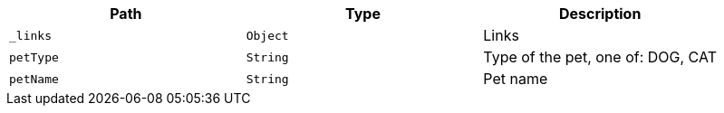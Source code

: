 |===
|Path|Type|Description

|`_links`
|`Object`
|Links

|`petType`
|`String`
|Type of the pet, one of: DOG, CAT

|`petName`
|`String`
|Pet name

|===